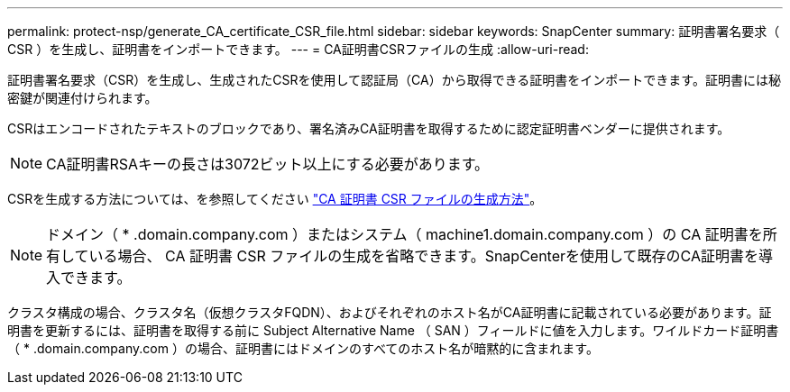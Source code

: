 ---
permalink: protect-nsp/generate_CA_certificate_CSR_file.html 
sidebar: sidebar 
keywords: SnapCenter 
summary: 証明書署名要求（ CSR ）を生成し、証明書をインポートできます。 
---
= CA証明書CSRファイルの生成
:allow-uri-read: 


[role="lead"]
証明書署名要求（CSR）を生成し、生成されたCSRを使用して認証局（CA）から取得できる証明書をインポートできます。証明書には秘密鍵が関連付けられます。

CSRはエンコードされたテキストのブロックであり、署名済みCA証明書を取得するために認定証明書ベンダーに提供されます。


NOTE: CA証明書RSAキーの長さは3072ビット以上にする必要があります。

CSRを生成する方法については、を参照してください https://kb.netapp.com/Advice_and_Troubleshooting/Data_Protection_and_Security/SnapCenter/How_to_generate_CA_Certificate_CSR_file["CA 証明書 CSR ファイルの生成方法"^]。


NOTE: ドメイン（ * .domain.company.com ）またはシステム（ machine1.domain.company.com ）の CA 証明書を所有している場合、 CA 証明書 CSR ファイルの生成を省略できます。SnapCenterを使用して既存のCA証明書を導入できます。

クラスタ構成の場合、クラスタ名（仮想クラスタFQDN）、およびそれぞれのホスト名がCA証明書に記載されている必要があります。証明書を更新するには、証明書を取得する前に Subject Alternative Name （ SAN ）フィールドに値を入力します。ワイルドカード証明書（ * .domain.company.com ）の場合、証明書にはドメインのすべてのホスト名が暗黙的に含まれます。

